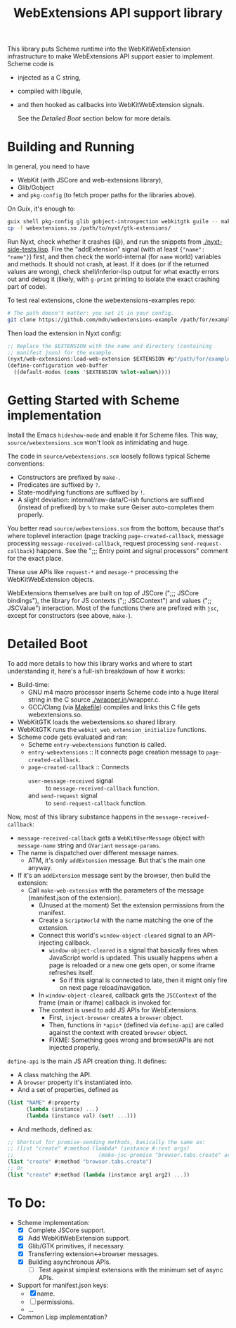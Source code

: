 #+TITLE:WebExtensions API support library

This library puts Scheme runtime into the WebKitWebExtension infrastructure to make WebExtensions API support easier to implement. Scheme code is
- injected as a C string,
- compiled with libguile,
- and then hooked as callbacks into WebKitWebExtension signals.

  See the [[Detailed Boot]] section below for more details.

* Building and Running

In general, you need to have
- WebKit (with JSCore and web-extensions library),
- Glib/Gobject
- and =pkg-config= (to fetch proper paths for the libraries above).

On Guix, it's enough to:
#+begin_src sh
  guix shell pkg-config glib gobject-introspection webkitgtk guile -- make
  cp -f webextensions.so /path/to/nyxt/gtk-extensions/
#+end_src

Run Nyxt, check whether it crashes (😃), and run the snippets from [[./nyxt-side-tests.lisp]]. Fire the "addExtension" signal (with at least ={"name": "name"}=) first, and then check the world-internal (for =name= world) variables and methods. It should not crash, at least. If it does (or if the returned values are wrong), check shell/inferior-lisp output for what exactly errors out and debug it (likely, with =g-print= printing to isolate the exact crashing part of code).

To test real extensions, clone the webextensions-examples repo:
#+begin_src sh
  # The path doesn't matter: you set it in your config.
  git clone https://github.com/mdn/webextensions-example /path/for/examples
#+end_src

Then load the extension in Nyxt config:
#+begin_src lisp
  ;; Replace the $EXTENSION with the name and directory (containing
  ;; manifest.json) for the example.
  (nyxt/web-extensions:load-web-extension $EXTENSION #p"/path/for/examples/$EXTENSION/")
  (define-configuration web-buffer
    ((default-modes (cons '$EXTENSION %slot-value%))))
#+end_src

* Getting Started with Scheme implementation

Install the Emacs =hideshow-mode= and enable it for Scheme files. This way, =source/webextensions.scm= won't look as intimidating and huge.

The code in =source/webextensions.scm= loosely follows typical Scheme conventions:
- Constructors are prefixed by =make-=.
- Predicates are suffixed by =?=.
- State-modifying functions are suffixed by =!=.
- A slight deviation: internal/raw-data/C-ish functions are suffixed (instead of prefixed) by =%= to make sure Geiser auto-completes them properly.

You better read =source/webextensions.scm= from the bottom, because that's where toplevel interaction (page tracking =page-created-callback=, message processing =message-received-callback=, request processing =send-request-callback=) happens. See the ";;; Entry point and signal processors" comment for the exact place.

These use APIs like =request-*= and =mesage-*= processing the WebKitWebExtension objects.

WebExtensions themselves are built on top of JSCore (";;; JSCore bindings"), the library for JS contexts (";; JSCContext") and values (";; JSCValue") interaction. Most of the functions there are prefixed with =jsc=, except for constructors (see above, =make-=).

* Detailed Boot

To add more details to how this library works and where to start understanding it, here's a full-ish breakdown of how it works:
- Build-time:
  - GNU m4 macro processor inserts Scheme code into a huge literal string in the C source [[./wrapper.in]]/wrapper.c.
  - GCC/Clang (via [[./makefile][Makefile]]) compiles and links this C file gets webextensions.so.
- WebKitGTK loads the webextensions.so shared library.
- WebKitGTK runs the =webkit_web_extension_initialize= functions.
- Scheme code gets evaluated and ran:
  - Scheme =entry-webextensions= function is called.
  - =entry-webextensions= :: It connects page creation message to =page-created-callback=.
  - =page-created-callback= :: Connects
    - =user-message-received= signal :: to =message-received-callback= function.
    - and =send-request= signal :: to =send-request-callback= function.

Now, most of this library substance happens in the =message-received-callback=:
- =message-received-callback= gets a =WebKitUserMessage= object with =message-name= string and =GVariant= =message-params=.
- The name is dispatched over different message names.
  - ATM, it's only =addExtension= message. But that's the main one anyway.
- If it's an =addExtension= message sent by the browser, then build the extension:
  - Call =make-web-extension= with the parameters of the message (manifest.json of the extension).
    - (Unused at the moment) Set the extension permissions from the manifest.
    - Create a =ScriptWorld= with the name matching the one of the extension.
    - Connect this world's =window-object-cleared= signal to an API-injecting callback.
      - =window-object-cleared= is a signal that basically fires when JavaScript world is updated. This usually happens when a page is reloaded or a new one gets open, or some iframe refreshes itself.
        - So if this signal is connected to late, then it might only fire on next page reload/navigation.
    - In =window-object-cleared=, callback gets the =JSCContext= of the frame (main or iframe) callback is invoked for.
    - The context is used to add JS APIs for WebExtensions.
      - First, =inject-browser= creates a =browser= object.
      - Then, functions in =*apis*= (defined via =define-api=) are called against the context with created =browser= object.
      - FIXME: Something goes wrong and browser/APIs are not injected properly.

=define-api= is the main JS API creation thing. It defines:
- A class matching the API.
- A =browser= property it's instantiated into.
- And a set of properties, defined as
#+begin_src scheme
  (list "NAME" #:property
        (lambda (instance) ...)
        (lambda (instance val) (set! ...)))
#+end_src
- And methods, defined as:
#+begin_src scheme
  ;; Shortcut for promise-sending methods, basically the same as:
  ;; (list "create" #:method (lambda* (instance #:rest args)
  ;;                           (make-jsc-promise "browser.tabs.create" args)))
  (list "create" #:method "browser.tabs.create")
  ;; Or
  (list "create" #:method (lambda (instance arg1 arg2) ...))
#+end_src


* To Do:
- Scheme implementation:
  - [X] Complete JSCore support.
  - [X] Add WebKitWebExtension support.
  - [X] Glib/GTK primitives, if necessary.
  - [X] Transferring extension<->browser messages.
  - [X] Building asynchronous APIs.
    - [ ] Test against simplest extensions with the minimum set of async APIs.
- Support for manifest.json keys:
  - [X] name.
  - [ ] permissions.
  - ...
- Common Lisp implementation?
